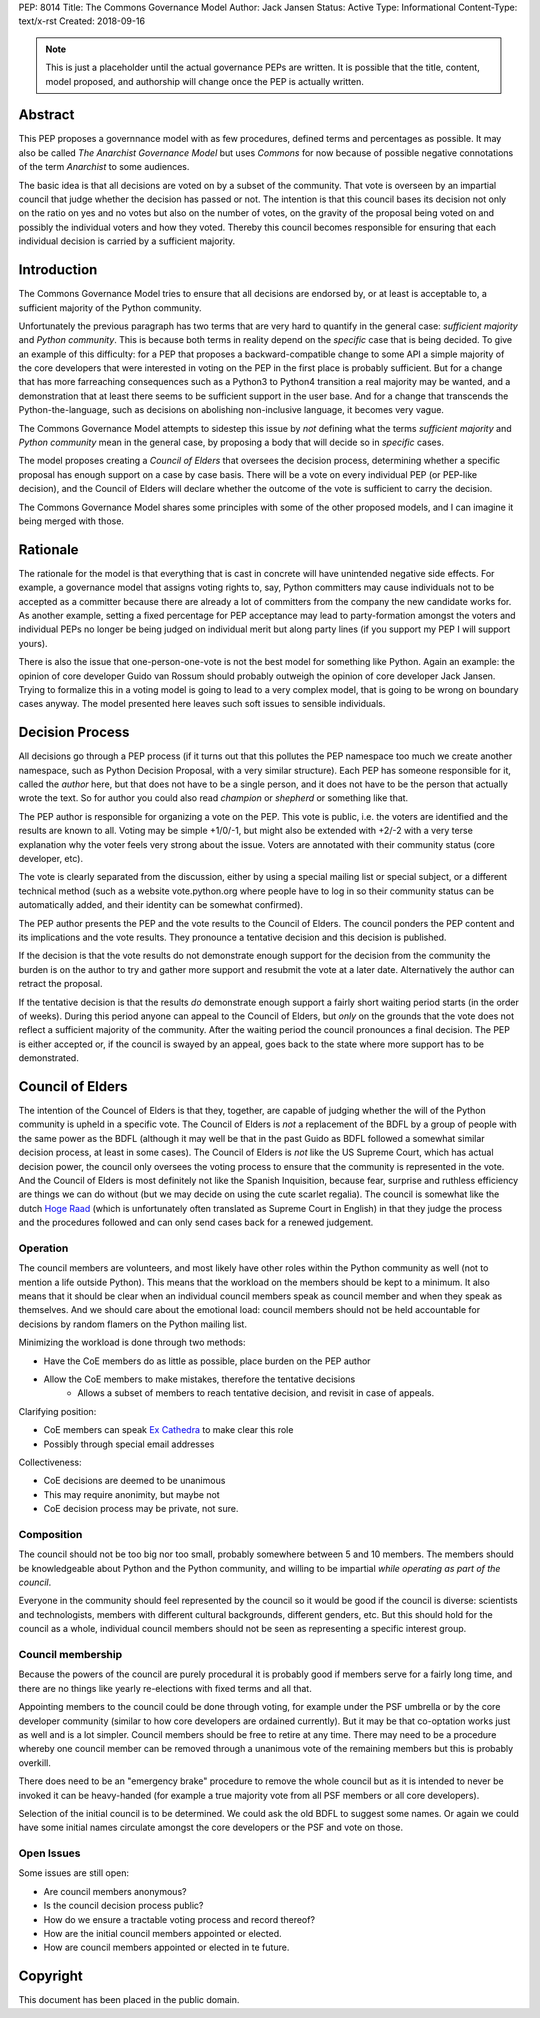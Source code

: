 PEP: 8014
Title: The Commons Governance Model
Author: Jack Jansen
Status: Active
Type: Informational
Content-Type: text/x-rst
Created: 2018-09-16


.. note:: This is just a placeholder until the actual governance PEPs are
          written.  It is possible that the title, content, model proposed,
          and authorship will change once the PEP is actually written.


Abstract
========

This PEP proposes a governnance model with as few procedures, defined terms and
percentages as possible. It may also be called *The Anarchist Governance Model*
but uses *Commons* for now because of possible negative connotations of the
term *Anarchist* to some audiences.

The basic idea is that all decisions are voted on by a subset of the community.
That vote is overseen by an impartial council that judge whether the decision
has passed or not. The intention is that this council bases its decision not
only on the ratio on yes and no votes but also on the number of votes,  on the 
gravity of the proposal being voted on and possibly the individual voters and 
how they voted. Thereby this council becomes responsible for ensuring 
that each individual decision is carried by a sufficient majority.

Introduction
============

The Commons Governance Model tries to ensure that all decisions are endorsed by,
or at least is acceptable to, a sufficient majority of the Python community.

Unfortunately the previous paragraph has two terms that are very hard to
quantify in the general case: *sufficient majority* and *Python community*.
This is because both terms in reality depend on the *specific* case that is
being decided. To give an example of this difficulty: for a PEP that proposes
a backward-compatible change to some API a simple majority of the core
developers that were interested in voting on the PEP in the first place is
probably sufficient. But for a change that has more farreaching consequences
such as a Python3 to Python4 transition a real majority may be wanted, and
a demonstration that at least there seems to be sufficient support in the user
base. And for a change that transcends the Python-the-language, such as decisions
on abolishing non-inclusive language, it becomes very vague.

The Commons Governance Model attempts to sidestep this issue by *not* defining
what the terms *sufficient majority* and *Python community* mean in the
general case, by proposing a body that will decide so in *specific* cases.

The model proposes creating a *Council of Elders* that oversees the decision
process, determining whether a specific proposal has enough support on a
case by case basis. There will be a vote on every individual PEP (or PEP-like
decision), and the Council of Elders will declare whether the outcome of
the vote is sufficient to carry the decision.

The Commons Governance Model shares some principles with some of the other
proposed models, and I can imagine it being merged with those.

Rationale
=========

The rationale for the model is that everything that is cast in concrete will
have unintended negative side effects. For example, a governance model that
assigns voting rights to, say, Python committers may cause individuals not
to be accepted as a committer because there are already a lot of committers
from the company the new candidate works for. As another example, setting
a fixed percentage for PEP acceptance may lead to party-formation amongst
the voters and individual PEPs no longer be being judged on individual merit
but along party lines (if you support my PEP I will support yours). 

There is also the issue that one-person-one-vote is not the best model for
something like Python. Again an example: the opinion of core developer Guido van
Rossum should probably outweigh the opinion of core developer Jack Jansen.
Trying to formalize this in a voting model is going to lead to a very
complex model, that is going to be wrong on boundary cases anyway. The
model presented here leaves such soft issues to sensible individuals.

Decision Process
================

All decisions go through a PEP process (if it turns out that this pollutes
the PEP namespace too much we create another namespace, such as Python Decision
Proposal, with a very similar structure). Each PEP has someone responsible
for it, called the *author* here, but that does not have to be a single
person, and it does not have to be the person that actually wrote the text.
So for author you could also read *champion* or *shepherd* or something like
that.

The PEP author is responsible for organizing a vote on the PEP. This vote is 
public, i.e. the voters are identified and the results are known to all. Voting
may be simple +1/0/-1, but might also be extended with +2/-2 with a very terse
explanation why the voter feels very strong about the issue. Voters are annotated 
with their community status (core developer, etc). 

The vote is clearly separated from the discussion,  either by using a
special mailing list or special subject, or a different technical method
(such as a website vote.python.org where people have to log in so their
community status can be automatically added, and their identity can be somewhat
confirmed).

The PEP author presents the PEP and the vote results to the Council of Elders. 
The council ponders the PEP content and its implications and the vote results.
They pronounce a tentative decision and this decision is published.

If the decision is that the vote results do not demonstrate enough support for
the decision from the community the burden is on the author to try and gather
more support and resubmit the vote at a later date. Alternatively the author
can retract the proposal.

If the tentative decision is that the results *do* demonstrate enough support
a fairly short waiting period starts (in the order of weeks). During this
period anyone can appeal to the Council of Elders, but *only* on the grounds
that the vote does not reflect a sufficient majority of the community.
After the waiting period the council pronounces a final decision. The PEP
is either accepted or, if the council is swayed by an appeal, goes back to
the state where more support has to be demonstrated.


Council of Elders
=================

The intention of the Councel of Elders is that they, together, are capable
of judging whether the will of the Python community is upheld in a specific
vote. The Council of Elders is *not* a replacement of the BDFL by a group
of people with the same power as the BDFL (although it may well be that in the
past Guido as BDFL followed a somewhat similar decision process, at least in
some cases). The Council of Elders is *not* like the US Supreme Court, which
has actual decision power, the council only oversees the voting process to ensure that
the community is represented in the vote. And the Council of Elders is most
definitely not like the Spanish Inquisition, because fear, surprise and ruthless
efficiency are things we can do without (but we may decide on using the cute
scarlet regalia). The council is somewhat like the
dutch `Hoge Raad`_ (which is unfortunately often translated as Supreme Court in 
English) in that they judge the process and the procedures followed and can
only send cases back for a renewed judgement.

.. _Hoge Raad: https://en.wikipedia.org/wiki/Supreme_Court_of_the_Netherlands

Operation
---------

The council members are volunteers, and most likely have other roles within
the Python community as well (not to mention a life outside Python). This means
that the workload on the members should be kept to a minimum. It also means that
it should be clear when an individual council members speak as council member
and when they speak as themselves. And we should care about the emotional load: 
council members should not be held accountable for decisions by random flamers 
on the Python mailing list.

Minimizing the workload is done through two methods:

- Have the CoE members do as little as possible, place burden on the PEP author
- Allow the CoE members to make mistakes, therefore the tentative decisions
	- Allows a subset of members to reach tentative decision, and revisit in case of appeals.

Clarifying position:

- CoE members can speak `Ex Cathedra`_ to make clear this role
- Possibly through special email addresses

Collectiveness:

- CoE decisions are deemed to be unanimous
- This may require anonimity, but maybe not
- CoE decision process may be private, not sure.


.. _Ex Cathedra: https://en.wikipedia.org/wiki/Papal_infallibility

Composition
-----------

The council should not be too big nor too small, probably somewhere between 5
and 10 members. The members should be knowledgeable about Python and the Python
community, and willing to be impartial *while operating as part of the council*.

Everyone in the community should feel represented by the council so it would be
good if the council is diverse: scientists and technologists, members with
different cultural backgrounds, different genders, etc. But this should hold
for the council as a whole, individual council members should not be seen as
representing a specific interest group.


Council membership
------------------

Because the powers of the council are purely procedural it is probably good
if members serve for a fairly long time, and there are no things like yearly
re-elections with fixed terms and all that. 

Appointing members to the council could be done through voting, for example
under the PSF umbrella or by the core developer community (similar to how 
core developers are ordained currently). But it may be that co-optation works
just as well and is a lot simpler. Council members should be free to retire at 
any time. There may need to be a procedure whereby one council member can
be removed through a unanimous vote of the remaining members but this is
probably overkill.

There does need to be an "emergency brake" procedure to remove the whole council
but as it is intended to never be invoked it can be heavy-handed (for
example a true majority vote from all PSF members or all core developers).

Selection of the initial council is to be determined. We could ask the old
BDFL to suggest some names. Or again we could have some initial names circulate
amongst the core developers or the PSF and vote on those.

Open Issues
-----------

Some issues are still open:

- Are council members anonymous?
- Is the council decision process public?
- How do we ensure a tractable voting process and record thereof?
- How are the initial council members appointed or elected.
- How are council members appointed or elected in te future.

Copyright
=========

This document has been placed in the public domain.



..
   Local Variables:
   mode: indented-text
   indent-tabs-mode: nil
   sentence-end-double-space: t
   fill-column: 70
   coding: utf-8
   End:

